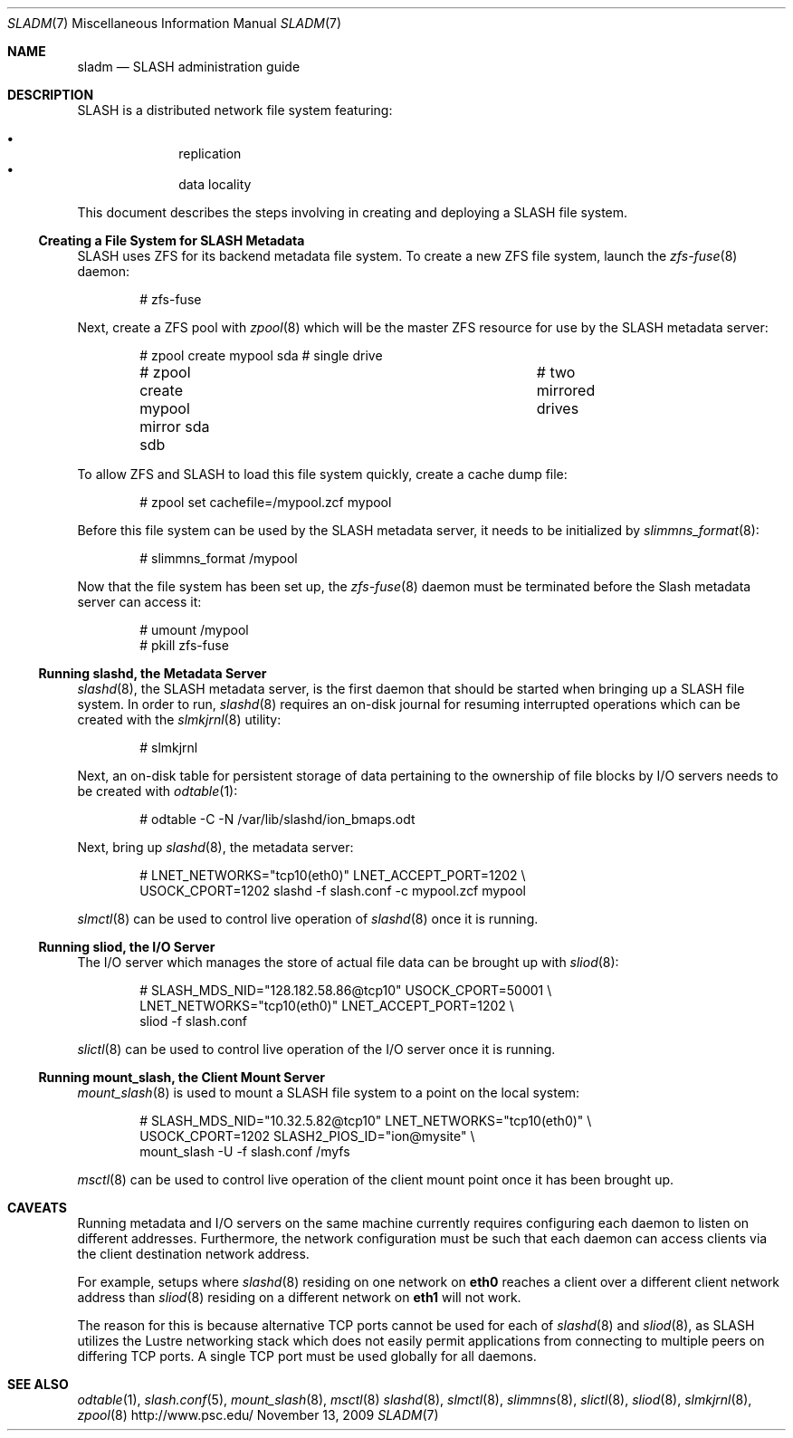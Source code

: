 .\" $Id$
.Dd November 13, 2009
.Dt SLADM 7
.ds volume PSC \- SLASH Administrator's Manual
.Os http://www.psc.edu/
.Sh NAME
.Nm sladm
.Nd
.Tn SLASH
administration guide
.Sh DESCRIPTION
.Tn SLASH
is a distributed network file system featuring:
.Pp
.Bl -bullet -compact -offset indent
.It
replication
.It
data locality
.El
.Pp
This document describes the steps involving in creating and deploying a
.Tn SLASH
file system.
.Ss Creating a File System for SLASH Metadata
.Tn SLASH
uses
.Tn ZFS
for its backend metadata file system.
To create a new
.Tn ZFS
file system, launch the
.Xr zfs-fuse 8
daemon:
.Bd -literal -offset indent
# zfs-fuse
.Pp
.Ed
Next, create a
.Tn ZFS
pool with
.Xr zpool 8
which will be the master
.Tn ZFS
resource for use by the
.Tn SLASH
metadata server:
.Bd -literal -offset indent
# zpool create mypool sda		# single drive
# zpool create mypool mirror sda sdb	# two mirrored drives
.Ed
.Pp
To allow
.Tn ZFS
and
.Tn SLASH
to load this file system quickly, create a
cache dump file:
.Bd -literal -offset indent
# zpool set cachefile=/mypool.zcf mypool
.Ed
.Pp
Before this file system can be used by the
.Tn SLASH
metadata server, it needs to be initialized by
.Xr slimmns_format 8 :
.Bd -literal -offset indent
# slimmns_format /mypool
.Ed
.Pp
Now that the file system has been set up, the
.Xr zfs-fuse 8
daemon must be terminated before the
.Tn Slash
metadata server can access it:
.Bd -literal -offset indent
# umount /mypool
# pkill zfs-fuse
.Ed
.Ss Running Cm slashd Ns Ss ,\& the Metadata Server
.Xr slashd 8 ,
the
.Tn SLASH
metadata server, is the first daemon that should be started
when bringing up a
.Tn SLASH
file system.
In order to run,
.Xr slashd 8
requires an on-disk journal for resuming interrupted operations which
can be created with the
.Xr slmkjrnl 8
utility:
.Bd -literal -offset indent
# slmkjrnl
.Ed
.Pp
Next, an on-disk table for persistent storage of data pertaining to the
ownership of file blocks by
.Tn I/O
servers needs to be created with
.Xr odtable 1 :
.Bd -literal -offset indent
# odtable -C -N /var/lib/slashd/ion_bmaps.odt
.Ed
.Pp
Next, bring up
.Xr slashd 8 ,
the metadata server:
.Bd -literal -offset indent
# LNET_NETWORKS="tcp10(eth0)" LNET_ACCEPT_PORT=1202 \e
  USOCK_CPORT=1202 slashd -f slash.conf -c mypool.zcf mypool
.Ed
.Pp
.Xr slmctl 8
can be used to control live operation of
.Xr slashd 8
once it is running.
.Ss Running Cm sliod Ns Ss ,\& the Tn Ss I/O Ss Server
The
.Tn I/O
server which manages the store of actual file data can be brought up with
.Xr sliod 8 :
.Bd -literal -offset indent
# SLASH_MDS_NID="128.182.58.86@tcp10" USOCK_CPORT=50001 \e
  LNET_NETWORKS="tcp10(eth0)" LNET_ACCEPT_PORT=1202 \e
  sliod -f slash.conf
.Ed
.Pp
.Xr slictl 8
can be used to control live operation of the
.Tn I/O
server once it is running.
.Ss Running Cm mount_slash Ns Ss ,\& the Client Mount Server
.Xr mount_slash 8
is used to mount a
.Tn SLASH
file system to a point on the local system:
.Bd -literal -offset indent
# SLASH_MDS_NID="10.32.5.82@tcp10" LNET_NETWORKS="tcp10(eth0)" \e
  USOCK_CPORT=1202 SLASH2_PIOS_ID="ion@mysite" \e
  mount_slash -U -f slash.conf /myfs
.Ed
.Pp
.Xr msctl 8
can be used to control live operation of the client mount point once it
has been brought up.
.Sh CAVEATS
Running metadata and
.Tn I/O
servers on the same machine currently requires configuring each daemon
to listen on different addresses.
Furthermore, the network configuration must be such that each daemon can
access clients via the client destination network address.
.Pp
For example, setups where
.Xr slashd 8
residing on one network on
.Li eth0
reaches a client over a different client network address than
.Xr sliod 8
residing on a different network on
.Li eth1
will not work.
.Pp
The reason for this is because alternative
.Tn TCP
ports cannot be used for each of
.Xr slashd 8
and
.Xr sliod 8 ,
as
.Tn SLASH
utilizes the Lustre networking stack which does not easily
permit applications from connecting to multiple peers on differing
.Tn TCP
ports.
A single
.Tn TCP
port must be used globally for all daemons.
.El
.Sh SEE ALSO
.Xr odtable 1 ,
.Xr slash.conf 5 ,
.Xr mount_slash 8 ,
.Xr msctl 8
.Xr slashd 8 ,
.Xr slmctl 8 ,
.Xr slimmns 8 ,
.Xr slictl 8 ,
.Xr sliod 8 ,
.Xr slmkjrnl 8 ,
.Xr zpool 8
